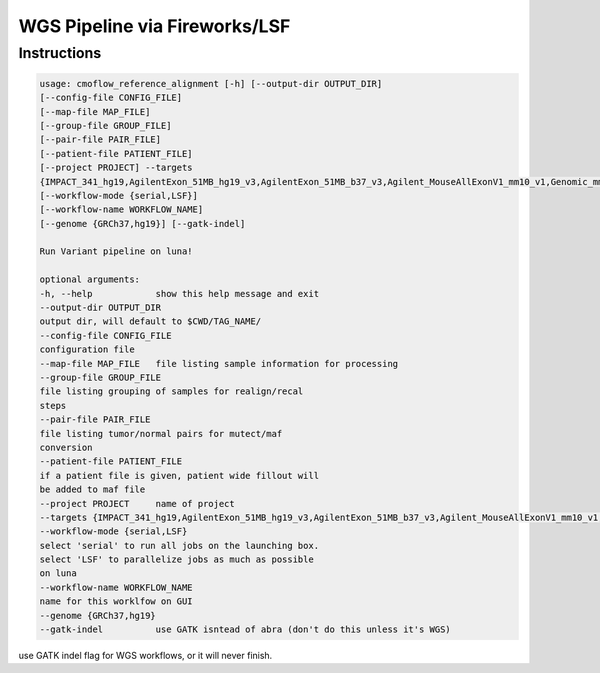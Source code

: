 ==============================
WGS Pipeline via Fireworks/LSF
==============================
Instructions
###########################

.. code-block:: none

    usage: cmoflow_reference_alignment [-h] [--output-dir OUTPUT_DIR]
    [--config-file CONFIG_FILE]
    [--map-file MAP_FILE]
    [--group-file GROUP_FILE]
    [--pair-file PAIR_FILE]
    [--patient-file PATIENT_FILE]
    [--project PROJECT] --targets
    {IMPACT_341_hg19,AgilentExon_51MB_hg19_v3,AgilentExon_51MB_b37_v3,Agilent_MouseAllExonV1_mm10_v1,Genomic_mm10,AgilentExon_51MB_hg19_mm10_v3,wgs_hg19,abra,IMPACT410_hg19}
    [--workflow-mode {serial,LSF}]
    [--workflow-name WORKFLOW_NAME]
    [--genome {GRCh37,hg19}] [--gatk-indel]
    
    Run Variant pipeline on luna!
    
    optional arguments:
    -h, --help            show this help message and exit
    --output-dir OUTPUT_DIR
    output dir, will default to $CWD/TAG_NAME/
    --config-file CONFIG_FILE
    configuration file
    --map-file MAP_FILE   file listing sample information for processing
    --group-file GROUP_FILE
    file listing grouping of samples for realign/recal
    steps
    --pair-file PAIR_FILE
    file listing tumor/normal pairs for mutect/maf
    conversion
    --patient-file PATIENT_FILE
    if a patient file is given, patient wide fillout will
    be added to maf file
    --project PROJECT     name of project
    --targets {IMPACT_341_hg19,AgilentExon_51MB_hg19_v3,AgilentExon_51MB_b37_v3,Agilent_MouseAllExonV1_mm10_v1,Genomic_mm10,AgilentExon_51MB_hg19_mm10_v3,wgs_hg19,abra,IMPACT410_hg19}
    --workflow-mode {serial,LSF}
    select 'serial' to run all jobs on the launching box.
    select 'LSF' to parallelize jobs as much as possible
    on luna
    --workflow-name WORKFLOW_NAME
    name for this worklfow on GUI
    --genome {GRCh37,hg19}
    --gatk-indel          use GATK isntead of abra (don't do this unless it's WGS)

use GATK indel flag for WGS workflows, or it will never finish.
    
    
